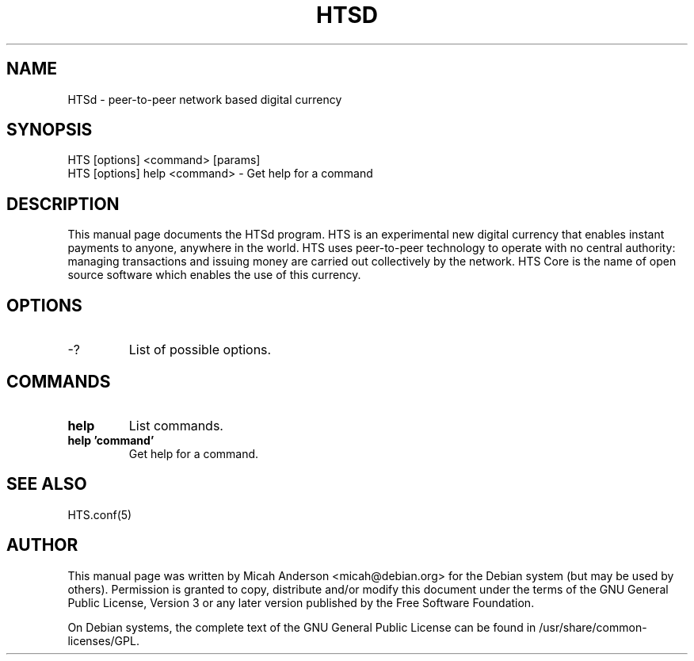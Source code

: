.TH HTSD "1" "February 2016" "HTSd 0.12"
.SH NAME
HTSd \- peer-to-peer network based digital currency
.SH SYNOPSIS
HTS [options] <command> [params]  
.TP
HTS [options] help <command> \- Get help for a command
.SH DESCRIPTION
This  manual page documents the HTSd program. HTS is an experimental new digital currency that enables instant payments to anyone, anywhere in the world. HTS uses peer-to-peer technology to operate with no central authority: managing transactions and issuing money are carried out collectively by the network. HTS Core is the name of open source software which enables the use of this currency.

.SH OPTIONS
.TP
\-?
List of possible options.
.SH COMMANDS
.TP
\fBhelp\fR
List commands.

.TP
\fBhelp 'command'\fR
Get help for a command.

.SH "SEE ALSO"
HTS.conf(5)
.SH AUTHOR
This manual page was written by Micah Anderson <micah@debian.org> for the Debian system (but may be used by others). Permission is granted to copy, distribute and/or modify this document under the terms of the GNU General Public License, Version 3 or any later version published by the Free Software Foundation.

On Debian systems, the complete text of the GNU General Public License can be found in /usr/share/common-licenses/GPL.

